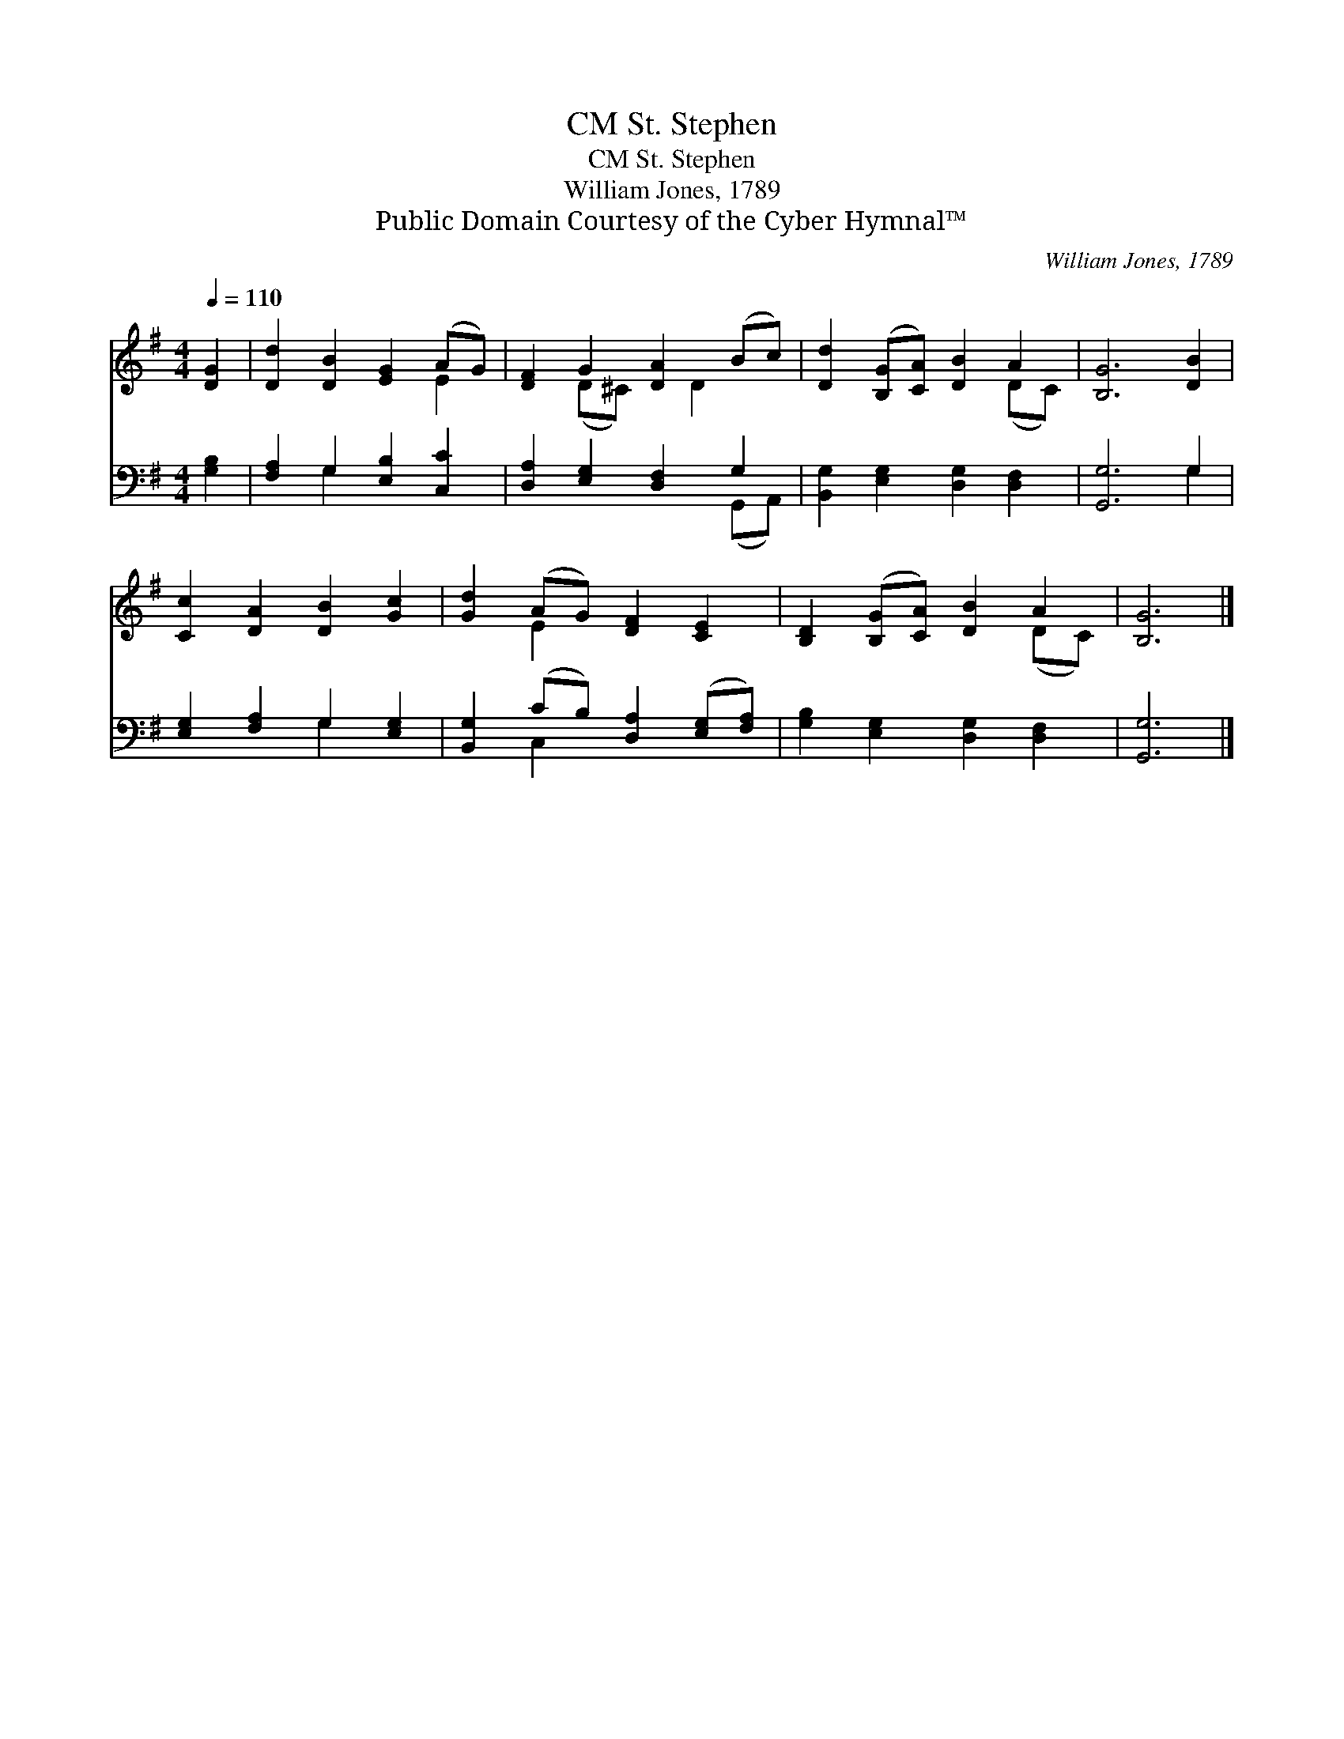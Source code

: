 X:1
T:St. Stephen, CM
T:St. Stephen, CM
T:William Jones, 1789
T:Public Domain Courtesy of the Cyber Hymnal™
C:William Jones, 1789
Z:Public Domain
Z:Courtesy of the Cyber Hymnal™
%%score ( 1 2 ) ( 3 4 )
L:1/8
Q:1/4=110
M:4/4
K:G
V:1 treble 
V:2 treble 
V:3 bass 
V:4 bass 
V:1
 [DG]2 | [Dd]2 [DB]2 [EG]2 (AG) | [DF]2 G2 [DA]2 (Bc) | [Dd]2 ([B,G][CA]) [DB]2 A2 | [B,G]6 [DB]2 | %5
 [Cc]2 [DA]2 [DB]2 [Gc]2 | [Gd]2 (AG) [DF]2 [CE]2 | [B,D]2 ([B,G][CA]) [DB]2 A2 | [B,G]6 |] %9
V:2
 x2 | x6 E2 | x2 (D^C) x D2 x | x6 (DC) | x8 | x8 | x2 E2 x4 | x6 (DC) | x6 |] %9
V:3
 [G,B,]2 | [F,A,]2 G,2 [E,B,]2 [C,C]2 | [D,A,]2 [E,G,]2 [D,F,]2 G,2 | %3
 [B,,G,]2 [E,G,]2 [D,G,]2 [D,F,]2 | [G,,G,]6 G,2 | [E,G,]2 [F,A,]2 G,2 [E,G,]2 | %6
 [B,,G,]2 (CB,) [D,A,]2 ([E,G,][F,A,]) | [G,B,]2 [E,G,]2 [D,G,]2 [D,F,]2 | [G,,G,]6 |] %9
V:4
 x2 | x2 G,2 x4 | x6 (G,,A,,) | x8 | x6 G,2 | x4 G,2 x2 | x2 C,2 x4 | x8 | x6 |] %9

